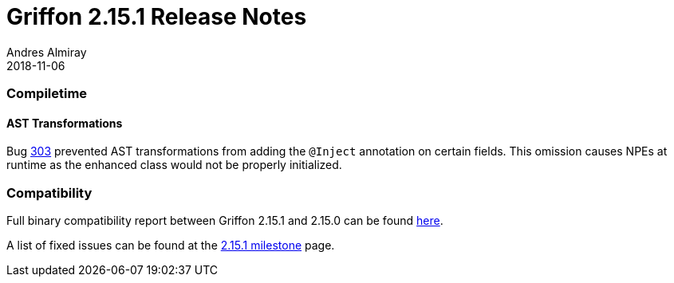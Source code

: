 = Griffon 2.15.1 Release Notes
Andres Almiray
2018-11-06
:jbake-type: post
:jbake-status: published
:category: releasenotes
:idprefix:
:linkattrs:
:path-griffon-core: /guide/2.15.1/api/griffon/core

=== Compiletime

==== AST Transformations

Bug link:https://github.com/griffon/griffon/issues/303[303] prevented AST transformations from adding the `@Inject` annotation
on certain fields. This omission causes NPEs at runtime as the enhanced class would not be properly initialized.

=== Compatibility

Full binary compatibility report between Griffon 2.15.1 and 2.15.0 can be found
link:../reports/2.15.1/compatibility-report.html[here].

A list of fixed issues can be found at the
link:https://github.com/griffon/griffon/issues?q=milestone%3A2.15.1+is%3Aclosed[2.15.1 milestone] page.
